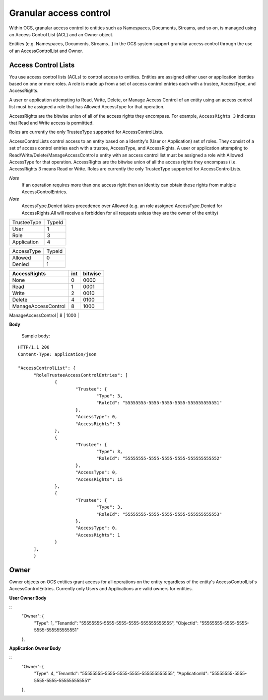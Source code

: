 Granular access control 
=======================

Within OCS, granular access control to entities such as Namespaces, Documents, Streams, and so on, is managed using an Access 
Control List (ACL) and an Owner object. 

Entities (e.g. Namespaces, Documents, Streams...) in the OCS system support granular access control through the use of an AccessControlList and Owner. 



Access Control Lists
--------------------

You use access control lists (ACLs) to control access to entities. Entities are assigned either user or application identies based on one or more 
roles. A role is made up from a set of access control entries each with a trustee, AccessType, and AccessRights.

A user or application attempting to Read, Write, Delete, or Manage Access Control of an entity using an access control list 
must be assigned a role that has Allowed AccessType for that operation. 

AccessRights are the bitwise union of all of the access rights they encompass. For example, ``AccessRights 3`` indicates that
Read and Write access is permittted. 

Roles are currently the only TrusteeType supported for AccessControlLists.

AccessControlLists control access to an entity based on a Identity's (User or Application) set of roles.
They consist of a set of access control entries each with a trustee, AccessType, and AccessRights.
A user or application attempting to Read/Write/Delete/ManageAccessControl a entity with an access control list must be assigned 
a role with Allowed AccessType for that operation. 
AccessRights are the bitwise union of all the access rights they encompass (i.e. AccessRights 3 means Read or Write. 
Roles are currently the only TrusteeType supported for AccessControlLists.

*Note*
	If an operation requires more than one access right then an identity can obtain those rights from multiple AccessControlEntries.
	
*Note*
	AccessType.Denied takes precedence over Allowed (e.g. an role assigned AccessType.Denied for AccessRights.All will receive a forbidden for all
	requests unless they are the owner of the entity)

=======================  =====
TrusteeType              TypeId
-----------------------  -----
User                     1
Role                     3
Application              4
=======================  =====

=======================  =====
AccessType               TypeId
-----------------------  -----
Allowed                  0
Denied                   1
=======================  =====


+-----------------------+------+---------+
| AccessRights          | int  | bitwise |
+=======================+======+=========+
| None                  | 0    |    0000 |
+-----------------------+------+---------+
| Read                  | 1    |    0001 |
+-----------------------+------+---------+
| Write                 | 2    |    0010 |
+-----------------------+------+---------+
| Delete                | 4    |    0100 |
+-----------------------+------+---------+
| ManageAccessControl   | 8    |    1000 |
+-----------------------+------+---------+
| All                   |  15  |    1111 |
+=======================+======+=========+



**Body**
  
  Sample  body:
  
::

  HTTP/1.1 200
  Content-Type: application/json

  "AccessControlList": {
	"RoleTrusteeAccessControlEntries": [
		{
			"Trustee": {
				"Type": 3,
				"RoleId": "55555555-5555-5555-5555-555555555551"
			},
			"AccessType": 0,
			"AccessRights": 3
		},
		{
			"Trustee": {
				"Type": 3,
				"RoleId": "55555555-5555-5555-5555-555555555552"
			},
			"AccessType": 0,
			"AccessRights": 15
		},
		{
			"Trustee": {
				"Type": 3,
				"RoleId": "55555555-5555-5555-5555-555555555553"
			},
			"AccessType": 0,
			"AccessRights": 1
		}
	],
	}
	
Owner
--------------------
Owner objects on OCS entities grant access for all operations on the entity regardless of the entity's AccessControlList's AccessControlEntries. 
Currently only Users and Applications are valid owners for entities.  

**User Owner Body**

::
	"Owner": {
		"Type": 1,
		"TenantId": "55555555-5555-5555-5555-555555555555",
		"ObjectId": "55555555-5555-5555-5555-555555555551"
	},
	
**Application Owner Body**

::
	"Owner": {
		"Type": 4,
		"TenantId": "55555555-5555-5555-5555-555555555555",
		"ApplicationId": "55555555-5555-5555-5555-555555555551"
	},

